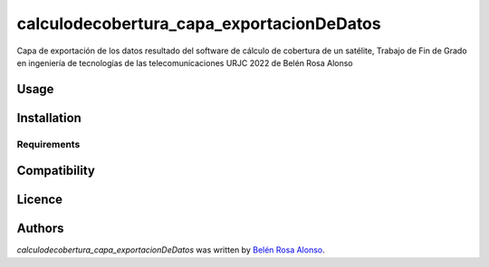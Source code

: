 calculodecobertura_capa_exportacionDeDatos
==========================================

.. image:: https://img.shields.io/pypi/v/calculodecobertura_capa_exportacionDeDatos.svg
    :target: https://pypi.python.org/pypi/calculodecobertura_capa_exportacionDeDatos
    :alt: Latest PyPI version

.. image:: https://github.com/brosaa/TFG_teleco.png
   :target: https://github.com/brosaa/TFG_teleco
   :alt: Latest Travis CI build status

Capa de exportación de los datos resultado del software de cálculo de cobertura de un satélite, Trabajo de Fin de Grado en ingeniería de tecnologías de las telecomunicaciones URJC 2022 de Belén Rosa Alonso

Usage
-----

Installation
------------

Requirements
^^^^^^^^^^^^

Compatibility
-------------

Licence
-------

Authors
-------

`calculodecobertura_capa_exportacionDeDatos` was written by `Belén Rosa Alonso <b.rosaa.2017@alumnos.urjc.es>`_.
